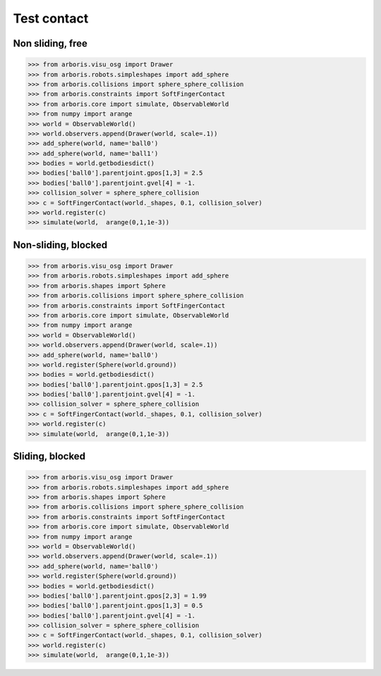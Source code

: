 
Test contact
============

Non sliding, free
-----------------

>>> from arboris.visu_osg import Drawer
>>> from arboris.robots.simpleshapes import add_sphere
>>> from arboris.collisions import sphere_sphere_collision
>>> from arboris.constraints import SoftFingerContact
>>> from arboris.core import simulate, ObservableWorld
>>> from numpy import arange
>>> world = ObservableWorld()
>>> world.observers.append(Drawer(world, scale=.1))
>>> add_sphere(world, name='ball0')
>>> add_sphere(world, name='ball1')
>>> bodies = world.getbodiesdict()
>>> bodies['ball0'].parentjoint.gpos[1,3] = 2.5
>>> bodies['ball0'].parentjoint.gvel[4] = -1.
>>> collision_solver = sphere_sphere_collision
>>> c = SoftFingerContact(world._shapes, 0.1, collision_solver)
>>> world.register(c)
>>> simulate(world,  arange(0,1,1e-3))


Non-sliding, blocked
--------------------

>>> from arboris.visu_osg import Drawer
>>> from arboris.robots.simpleshapes import add_sphere
>>> from arboris.shapes import Sphere
>>> from arboris.collisions import sphere_sphere_collision
>>> from arboris.constraints import SoftFingerContact
>>> from arboris.core import simulate, ObservableWorld
>>> from numpy import arange
>>> world = ObservableWorld()
>>> world.observers.append(Drawer(world, scale=.1))
>>> add_sphere(world, name='ball0')
>>> world.register(Sphere(world.ground))
>>> bodies = world.getbodiesdict()
>>> bodies['ball0'].parentjoint.gpos[1,3] = 2.5
>>> bodies['ball0'].parentjoint.gvel[4] = -1.
>>> collision_solver = sphere_sphere_collision
>>> c = SoftFingerContact(world._shapes, 0.1, collision_solver)
>>> world.register(c)
>>> simulate(world,  arange(0,1,1e-3))


Sliding, blocked
----------------

>>> from arboris.visu_osg import Drawer
>>> from arboris.robots.simpleshapes import add_sphere
>>> from arboris.shapes import Sphere
>>> from arboris.collisions import sphere_sphere_collision
>>> from arboris.constraints import SoftFingerContact
>>> from arboris.core import simulate, ObservableWorld
>>> from numpy import arange
>>> world = ObservableWorld()
>>> world.observers.append(Drawer(world, scale=.1))
>>> add_sphere(world, name='ball0')
>>> world.register(Sphere(world.ground))
>>> bodies = world.getbodiesdict()
>>> bodies['ball0'].parentjoint.gpos[2,3] = 1.99
>>> bodies['ball0'].parentjoint.gpos[1,3] = 0.5
>>> bodies['ball0'].parentjoint.gvel[4] = -1.
>>> collision_solver = sphere_sphere_collision
>>> c = SoftFingerContact(world._shapes, 0.1, collision_solver)
>>> world.register(c)
>>> simulate(world,  arange(0,1,1e-3))
